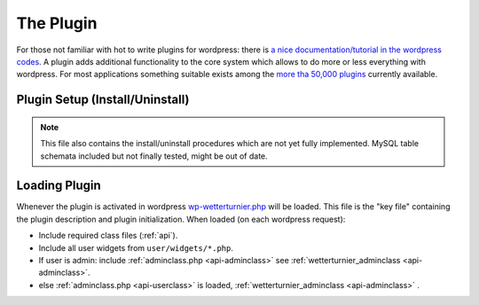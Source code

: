 The Plugin
==========

For those not familiar with hot to write plugins for wordpress:
there is `a nice documentation/tutorial in the wordpress codes <https://codex.wordpress.org/Writing_a_Plugin>`_. A plugin adds additional functionality to the core system
which allows to do more or less everything with wordpress. For most
applications something suitable exists among the
`more tha 50,000 plugins <https://wordpress.org/plugins>`_ currently available.

Plugin Setup (Install/Uninstall)
---------------------------------

.. note:: This file also contains the install/uninstall procedures
    which are not yet fully implemented. MySQL table schemata 
    included but not finally tested, might be out of date.



Loading Plugin
---------------

Whenever the plugin is activated in wordpress
`wp-wetterturnier.php <https://github.com/retostauffer/wp-wetterturnier/blob/master/wp-wetterturnier.php>`__
will be loaded. This file is the "key file" containing
the plugin description and plugin initialization.
When loaded (on each wordpress request):

* Include required class files (:ref:`api`).
* Include all user widgets from ``user/widgets/*.php``.
* If user is admin: include :ref:`adminclass.php <api-adminclass>` see
  :ref:`wetterturnier_adminclass <api-adminclass>`.
* else :ref:`adminclass.php <api-userclass>` is loaded,
  :ref:`wetterturnier_adminclass <api-adminclass>` .


